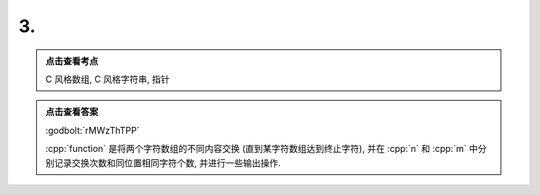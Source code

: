 ************************************************************************************************************************
3.
************************************************************************************************************************

.. admonition:: 点击查看考点
  :class: dropdown, keyword

  C 风格数组, C 风格字符串, 指针

.. code-block:: cpp
  :linenos:

  #include <iostream>

  void function(char* what, char* ever) {
    int n = 0;
    int m = 0;
    for (; *what != '\0' && *ever != 0; ++what, ++ever) {
      if (*what != *ever) {
        // 永远不用 std::swap(*what, *ever) 的读程序题
        char temp = *what;
        *what     = *ever;
        *ever     = temp;
        ++n;
      } else {
        ++m;
      }
    }

    std::cout << n << ' ' << m << '\n';
    std::cout << what << ' ' << ever << '\n';
  }

  auto main() -> int {
    char what[] = "killermequeen";
    char ever[] = "thirdbmeomb";

    function(what, ever);

    std::cout << what << ' ' << ever << '\n';
  }


.. admonition:: 点击查看答案
  :class: dropdown, solution

  :godbolt:`rMWzThTPP`

  :cpp:`function` 是将两个字符数组的不同内容交换 (直到某字符数组达到终止字符), 并在 :cpp:`n` 和 :cpp:`m` 中分别记录交换次数和同位置相同字符个数, 并进行一些输出操作.

  .. code-block:: text
    :linenos:

    9 2
    en 
    thirdbmeomben killermeque